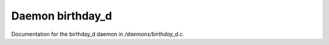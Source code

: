 ******************
Daemon birthday_d
******************

Documentation for the birthday_d daemon in */daemons/birthday_d.c*.

